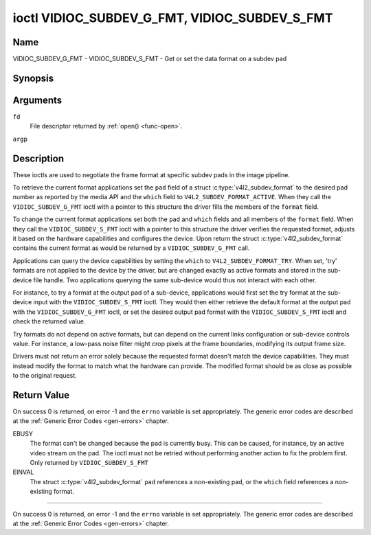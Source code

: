 .. -*- coding: utf-8; mode: rst -*-

.. _VIDIOC_SUBDEV_G_FMT:

**********************************************
ioctl VIDIOC_SUBDEV_G_FMT, VIDIOC_SUBDEV_S_FMT
**********************************************

Name
====

VIDIOC_SUBDEV_G_FMT - VIDIOC_SUBDEV_S_FMT - Get or set the data format on a subdev pad


Synopsis
========

.. c:function:: int ioctl( int fd, VIDIOC_SUBDEV_G_FMT, struct v4l2_subdev_format *argp )
    :name: VIDIOC_SUBDEV_G_FMT

.. c:function:: int ioctl( int fd, VIDIOC_SUBDEV_S_FMT, struct v4l2_subdev_format *argp )
    :name: VIDIOC_SUBDEV_S_FMT


Arguments
=========

``fd``
    File descriptor returned by :ref:`open() <func-open>`.

``argp``


Description
===========

These ioctls are used to negotiate the frame format at specific subdev
pads in the image pipeline.

To retrieve the current format applications set the ``pad`` field of a
struct :c:type:`v4l2_subdev_format` to the desired
pad number as reported by the media API and the ``which`` field to
``V4L2_SUBDEV_FORMAT_ACTIVE``. When they call the
``VIDIOC_SUBDEV_G_FMT`` ioctl with a pointer to this structure the
driver fills the members of the ``format`` field.

To change the current format applications set both the ``pad`` and
``which`` fields and all members of the ``format`` field. When they call
the ``VIDIOC_SUBDEV_S_FMT`` ioctl with a pointer to this structure the
driver verifies the requested format, adjusts it based on the hardware
capabilities and configures the device. Upon return the struct
:c:type:`v4l2_subdev_format` contains the current
format as would be returned by a ``VIDIOC_SUBDEV_G_FMT`` call.

Applications can query the device capabilities by setting the ``which``
to ``V4L2_SUBDEV_FORMAT_TRY``. When set, 'try' formats are not applied
to the device by the driver, but are changed exactly as active formats
and stored in the sub-device file handle. Two applications querying the
same sub-device would thus not interact with each other.

For instance, to try a format at the output pad of a sub-device,
applications would first set the try format at the sub-device input with
the ``VIDIOC_SUBDEV_S_FMT`` ioctl. They would then either retrieve the
default format at the output pad with the ``VIDIOC_SUBDEV_G_FMT`` ioctl,
or set the desired output pad format with the ``VIDIOC_SUBDEV_S_FMT``
ioctl and check the returned value.

Try formats do not depend on active formats, but can depend on the
current links configuration or sub-device controls value. For instance,
a low-pass noise filter might crop pixels at the frame boundaries,
modifying its output frame size.

Drivers must not return an error solely because the requested format
doesn't match the device capabilities. They must instead modify the
format to match what the hardware can provide. The modified format
should be as close as possible to the original request.


.. tabularcolumns:: |p{4.4cm}|p{4.4cm}|p{8.7cm}|

.. c:type:: v4l2_subdev_format

.. flat-table:: struct v4l2_subdev_format
    :header-rows:  0
    :stub-columns: 0
    :widths:       1 1 2


    -  .. row 1

       -  __u32

       -  ``pad``

       -  Pad number as reported by the media controller API.

    -  .. row 2

       -  __u32

       -  ``which``

       -  Format to modified, from enum
	  :ref:`v4l2_subdev_format_whence <v4l2-subdev-format-whence>`.

    -  .. row 3

       -  struct :c:type:`v4l2_mbus_framefmt`

       -  ``format``

       -  Definition of an image format, see :ref:`v4l2-mbus-framefmt` for
	  details.

    -  .. row 4

       -  __u32

       -  ``reserved``\ [8]

       -  Reserved for future extensions. Applications and drivers must set
	  the array to zero.



.. tabularcolumns:: |p{6.6cm}|p{2.2cm}|p{8.7cm}|

.. _v4l2-subdev-format-whence:

.. flat-table:: enum v4l2_subdev_format_whence
    :header-rows:  0
    :stub-columns: 0
    :widths:       3 1 4


    -  .. row 1

       -  V4L2_SUBDEV_FORMAT_TRY

       -  0

       -  Try formats, used for querying device capabilities.

    -  .. row 2

       -  V4L2_SUBDEV_FORMAT_ACTIVE

       -  1

       -  Active formats, applied to the hardware.


Return Value
============

On success 0 is returned, on error -1 and the ``errno`` variable is set
appropriately. The generic error codes are described at the
:ref:`Generic Error Codes <gen-errors>` chapter.

EBUSY
    The format can't be changed because the pad is currently busy. This
    can be caused, for instance, by an active video stream on the pad.
    The ioctl must not be retried without performing another action to
    fix the problem first. Only returned by ``VIDIOC_SUBDEV_S_FMT``

EINVAL
    The struct :c:type:`v4l2_subdev_format`
    ``pad`` references a non-existing pad, or the ``which`` field
    references a non-existing format.


============

On success 0 is returned, on error -1 and the ``errno`` variable is set
appropriately. The generic error codes are described at the
:ref:`Generic Error Codes <gen-errors>` chapter.
